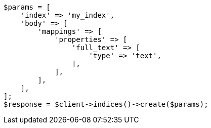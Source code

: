 // query-dsl/term-query.asciidoc:94

[source, php]
----
$params = [
    'index' => 'my_index',
    'body' => [
        'mappings' => [
            'properties' => [
                'full_text' => [
                    'type' => 'text',
                ],
            ],
        ],
    ],
];
$response = $client->indices()->create($params);
----
